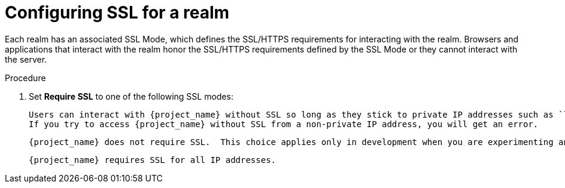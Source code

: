 [[_ssl_modes]]

= Configuring SSL for a realm

Each realm has an associated SSL Mode, which defines the SSL/HTTPS requirements for interacting with the realm.
Browsers and applications that interact with the realm honor the SSL/HTTPS requirements defined by the SSL Mode or they cannot interact with the server.


.Procedure

ifeval::[{project_product}==true]
. Click *Realm Settings* in the menu.
. Click the *Login* tab.
+
.Login tab
image:login-tab.png[Login tab]
endif::[]

ifeval::[{project_community}==true]
. Click *Realm settings* in the menu.
. Click the *General* tab.
+
.General tab
image:general-tab.png[General Tab]
endif::[]

. Set *Require SSL* to one of the following SSL modes:

ifeval::[{project_product}==true]
* *external requests*
endif::[]
ifeval::[{project_community}==true]
* *External requests*
endif::[]
  Users can interact with {project_name} without SSL so long as they stick to private IP addresses such as `localhost`, `127.0.0.1`, `10.x.x.x`, `192.168.x.x`, and `172.16.x.x`.
  If you try to access {project_name} without SSL from a non-private IP address, you will get an error.

ifeval::[{project_product}==true]
* *none*
endif::[]
ifeval::[{project_community}==true]
* *None*
endif::[]
  {project_name} does not require SSL.  This choice applies only in development when you are experimenting and do not plan to support this deployment.

ifeval::[{project_product}==true]
* *all requests*
endif::[]
ifeval::[{project_community}==true]
* *All requests*
endif::[]
  {project_name} requires SSL for all IP addresses.

